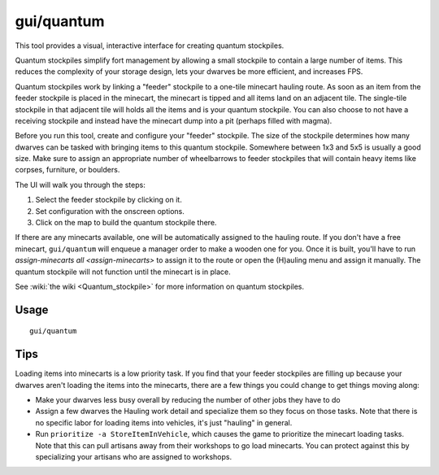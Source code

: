 gui/quantum
===========

.. dfhack-tool::
    :summary: Quickly and easily create quantum stockpiles.
    :tags: fort productivity map stockpiles

This tool provides a visual, interactive interface for creating quantum
stockpiles.

Quantum stockpiles simplify fort management by allowing a small stockpile to
contain a large number of items. This reduces the complexity of your storage
design, lets your dwarves be more efficient, and increases FPS.

Quantum stockpiles work by linking a "feeder" stockpile to a one-tile minecart
hauling route. As soon as an item from the feeder stockpile is placed in the
minecart, the minecart is tipped and all items land on an adjacent tile. The
single-tile stockpile in that adjacent tile will holds all the items and is your
quantum stockpile. You can also choose to not have a receiving stockpile and
instead have the minecart dump into a pit (perhaps filled with magma).

Before you run this tool, create and configure your "feeder" stockpile. The
size of the stockpile determines how many dwarves can be tasked with bringing
items to this quantum stockpile. Somewhere between 1x3 and 5x5 is usually a good
size. Make sure to assign an appropriate number of wheelbarrows to feeder
stockpiles that will contain heavy items like corpses, furniture, or boulders.

The UI will walk you through the steps:

1. Select the feeder stockpile by clicking on it.
2. Set configuration with the onscreen options.
3. Click on the map to build the quantum stockpile there.

If there are any minecarts available, one will be automatically assigned to the
hauling route. If you don't have a free minecart, ``gui/quantum`` will enqueue a
manager order to make a wooden one for you. Once it is built, you'll have to run
`assign-minecarts all <assign-minecarts>` to assign it to the route or open
the (H)auling menu and assign it manually. The quantum stockpile will not
function until the minecart is in place.

See :wiki:`the wiki <Quantum_stockpile>` for more information on quantum
stockpiles.

Usage
-----

::

    gui/quantum

Tips
----

Loading items into minecarts is a low priority task. If you find that your
feeder stockpiles are filling up because your dwarves aren't loading the items
into the minecarts, there are a few things you could change to get things
moving along:

- Make your dwarves less busy overall by reducing the number of other jobs they
  have to do
- Assign a few dwarves the Hauling work detail and specialize them so they
  focus on those tasks. Note that there is no specific labor for loading items
  into vehicles, it's just "hauling" in general.
- Run ``prioritize -a StoreItemInVehicle``, which causes the game to prioritize
  the minecart loading tasks. Note that this can pull artisans away from their
  workshops to go load minecarts. You can protect against this by specializing
  your artisans who are assigned to workshops.
